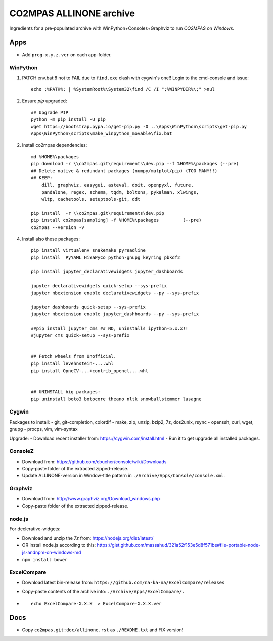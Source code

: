 ########################
CO2MPAS ALLINONE archive
########################

Ingredients for a pre-populated archive with WinPython+Consoles+Graphviz to run *CO2MPAS* on *Windows*.

Apps
====
- Add ``prog-x.y.z.ver`` on each app-folder.


WinPython
---------
1. PATCH env.bat:8 not to FAIL due to ``find.exe`` clash with cygwin's one!!
   Login to the cmd-console and issue::

    echo ;%PATH%; | %SystemRoot%\System32\find /C /I ";%WINPYDIR%\;" >nul


2. Ensure *pip* upgraded::

    ## Upgrade PIP
    python -m pip install -U pip
    wget https://bootstrap.pypa.io/get-pip.py -O ..\Apps\WinPython\scripts\get-pip.py
    Apps\WinPython\scripts\make_winpython_movable\fix.bat

2. Install co2mpas dependencies::

    md %HOME%\packages
    pip download -r \\co2mpas.git\requirements\dev.pip --f %HOME%\packages (--pre)
    ## Delete native & redundant packages (numpy/matplot/pip) (TOO MANY!!)
    ## KEEP:
        dill, graphviz, easygui, asteval, doit, openpyxl, future,
        pandalone, regex, schema, tqdm, boltons, pykalman, xlwings,
        wltp, cachetools, setuptools-git, ddt

    pip install  -r \\co2mpas.git\requirements\dev.pip
    pip install co2mpas[sampling] -f %HOME%\packages         (--pre)
    co2mpas --version -v


4. Install also these packages::

    pip install virtualenv snakemake pyreadline
    pip install  PyYAML HiYaPyCo python-gnupg keyring pbkdf2

    pip install jupyter_declarativewidgets jupyter_dashboards

    jupyter declarativewidgets quick-setup --sys-prefix
    jupyter nbextension enable declarativewidgets --py --sys-prefix

    jupyter dashboards quick-setup --sys-prefix
    jupyter nbextension enable jupyter_dashboards --py --sys-prefix

    ##pip install jupyter_cms ## NO, uninstalls ipython-5.x.x!!
    #jupyter cms quick-setup --sys-prefix


    ## Fetch wheels from Unofficial.
    pip install levehnstein-....whl
    pip install OpneCV-...+contrib_opencl....whl


    ## UNINSTALL big packages:
    pip uninstall boto3 botocore theano nltk snowballstemmer lasagne


Cygwin
------
Packages to install:
- git, git-completion, colordif
- make, zip, unzip, bzip2, 7z, dos2unix, rsync
- openssh, curl, wget, gnupg
- procps, vim, vim-syntax

Upgrade:
- Download recent installer from: https://cygwin.com/install.html
- Run it to get upgrade all installed packages.


ConsoleZ
--------
- Download from: https://github.com/cbucher/console/wiki/Downloads
- Copy-paste folder of the extracted zipped-release.
- Update ALLINONE-version in Window-title pattern in
  ``./Archive/Apps/Console/console.xml``.


Graphviz
--------
- Download from: http://www.graphviz.org/Download_windows.php
- Copy-paste folder of the extracted zipped-release.


node.js
-------

For declerative-widgets:

- Download and unzip the *7z* from: https://nodejs.org/dist/latest/
- OR install node.js according to this: https://gist.github.com/massahud/321a52f153e5d8f571be#file-portable-node-js-andnpm-on-windows-md
- ``npm install bower``


ExcelCompare
------------
- Download latest bin-release from: ``https://github.com/na-ka-na/ExcelCompare/releases``
- Copy-paste contents of the archive into: ``./Archive/Apps/ExcelCompare/.``
- ::

    echo ExcelCompare-X.X.X  > ExcelCompare-X.X.X.ver 


Docs
====

- Copy ``co2mpas.git:doc/allinone.rst`` as ``./README.txt`` and FIX version!

